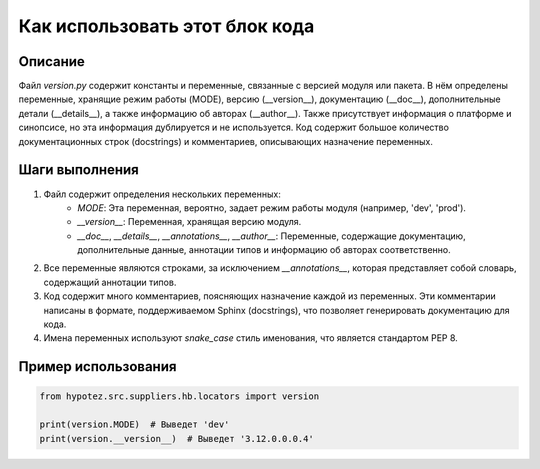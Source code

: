 Как использовать этот блок кода
=========================================================================================

Описание
-------------------------
Файл `version.py` содержит константы и переменные, связанные с версией модуля или пакета.  В нём определены переменные, хранящие режим работы (MODE), версию (__version__), документацию (__doc__), дополнительные детали (__details__), а также информацию об авторах (__author__). Также присутствует информация о платформе и синопсисе, но эта информация дублируется и не используется.  Код содержит большое количество документационных строк (docstrings) и комментариев, описывающих назначение переменных.

Шаги выполнения
-------------------------
1. Файл содержит определения нескольких переменных:
    * `MODE`:  Эта переменная, вероятно, задает режим работы модуля (например, 'dev', 'prod').
    * `__version__`: Переменная, хранящая версию модуля.
    * `__doc__`, `__details__`, `__annotations__`, `__author__`: Переменные, содержащие документацию, дополнительные данные, аннотации типов и информацию об авторах соответственно.
2.  Все переменные являются строками, за исключением `__annotations__`, которая представляет собой словарь,  содержащий аннотации типов. 
3.  Код содержит много комментариев, поясняющих назначение каждой из переменных. Эти комментарии написаны в формате, поддерживаемом Sphinx (docstrings), что позволяет генерировать документацию для кода.
4.  Имена переменных используют `snake_case` стиль именования, что является стандартом PEP 8.

Пример использования
-------------------------
.. code-block:: python

    from hypotez.src.suppliers.hb.locators import version

    print(version.MODE)  # Выведет 'dev'
    print(version.__version__)  # Выведет '3.12.0.0.0.4'